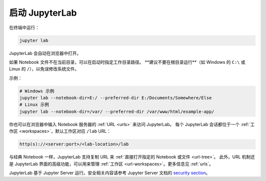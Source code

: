 .. Copyright (c) Jupyter Development Team.
.. Distributed under the terms of the Modified BSD License.

.. _starting:

启动 JupyterLab
=====================================

在终端中运行：

.. code:: bash

    jupyter lab

JupyterLab 会自动在浏览器中打开。

如果 Notebook 文件不在当前目录，可以在启动时指定工作目录路径。
**建议不要在根目录运行**（如 Windows 的 ``C:\`` 或 Linux 的 ``/``），以免误修改系统文件。

示例：

.. code:: bash

    # Windows 示例
    jupyter lab --notebook-dir=E:/ --preferred-dir E:/Documents/Somewhere/Else
    # Linux 示例
    jupyter lab --notebook-dir=/var/ --preferred-dir /var/www/html/example-app/

你也可以在浏览器中输入 Notebook 服务器的 :ref:`URL <urls>` 来访问 JupyterLab。
每个 JupyterLab 会话都位于一个 :ref:`工作区 <workspaces>`，默认工作区对应 ``/lab`` URL：

.. code-block:: none

  http(s)://<server:port>/<lab-location>/lab

与经典 Notebook 一样，JupyterLab 支持复制 URL 来 :ref:`直接打开指定的 Notebook 或文件 <url-tree>`。
此外，URL 机制还是 JupyterLab 界面的高级功能，可以用来管理 :ref:`工作区 <url-workspaces>`。更多信息见 :ref:`urls`。

JupyterLab 基于 Jupyter Server 运行。安全相关内容请参考 Jupyter Server 文档的
`security section <https://jupyter-server.readthedocs.io/en/latest/operators/security.html>`__。

